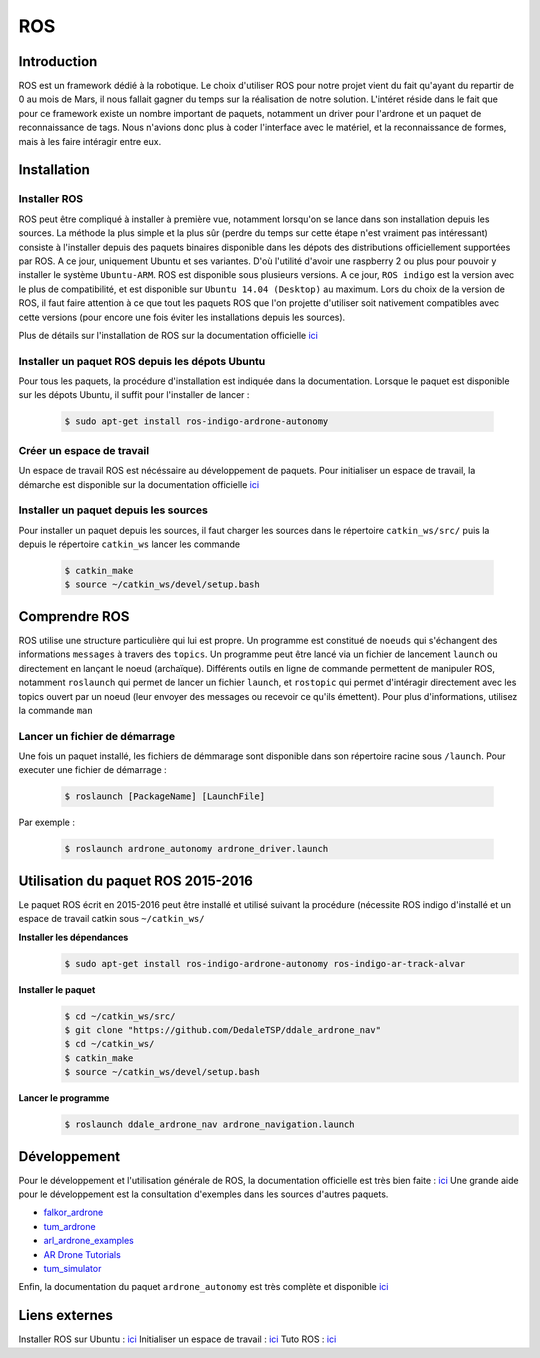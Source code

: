 ***
ROS
***

Introduction
############

ROS est un framework dédié à la robotique. Le choix d'utiliser ROS pour notre projet vient du fait qu'ayant du repartir
de 0 au mois de Mars, il nous fallait gagner du temps sur la réalisation de notre solution. L'intéret réside dans le fait
que pour ce framework existe un nombre important de paquets, notamment un driver pour l'ardrone et un paquet de
reconnaissance de tags. Nous n'avions donc plus à coder l'interface avec le matériel, et la reconnaissance de formes,
mais à les faire intéragir entre eux.

Installation
############

Installer ROS
*************

ROS peut être compliqué à installer à première vue, notamment lorsqu'on se lance dans son installation depuis les sources.
La méthode la plus simple et la plus sûr (perdre du temps sur cette étape n'est vraiment pas intéressant) consiste à
l'installer depuis des paquets binaires disponible dans les dépots des distributions officiellement supportées par ROS.
A ce jour, uniquement Ubuntu et ses variantes.
D'où l'utilité d'avoir une raspberry 2 ou plus pour pouvoir y installer le système ``Ubuntu-ARM``.
ROS est disponible sous plusieurs versions. A ce jour, ``ROS indigo`` est la version avec le plus de compatibilité, et
est disponible sur ``Ubuntu 14.04 (Desktop)`` au maximum. Lors du choix de la version de ROS, il faut faire attention à
ce que tout les paquets ROS que l'on projette d'utiliser soit nativement compatibles avec cette versions (pour encore
une fois éviter les installations depuis les sources).

Plus de détails sur l'installation de ROS sur la documentation officielle `ici <http://wiki.ros.org/fr/ROS/Installation>`_

Installer un paquet ROS depuis les dépots Ubuntu
************************************************

Pour tous les paquets, la procédure d'installation est indiquée dans la documentation. Lorsque le paquet est disponible
sur les dépots Ubuntu, il suffit pour l'installer de lancer :

    .. code-block:: bash

        $ sudo apt-get install ros-indigo-ardrone-autonomy

Créer un espace de travail
**************************

Un espace de travail ROS est nécéssaire au développement de paquets. Pour initialiser un espace de travail, la démarche
est disponible sur la documentation officielle `ici <http://wiki.ros.org/catkin/Tutorials/create_a_workspace>`_

Installer un paquet depuis les sources
**************************************

Pour installer un paquet depuis les sources, il faut charger les sources dans le répertoire ``catkin_ws/src/`` puis
la depuis le répertoire ``catkin_ws`` lancer les commande

    .. code-block:: bash

        $ catkin_make
        $ source ~/catkin_ws/devel/setup.bash

Comprendre ROS
##############

ROS utilise une structure particulière qui lui est propre. Un programme est constitué de ``noeuds`` qui s'échangent des
informations ``messages`` à travers des ``topics``.
Un programme peut être lancé via un fichier de lancement ``launch`` ou directement en lançant le noeud (archaïque).
Différents outils en ligne de commande permettent de manipuler ROS, notamment ``roslaunch`` qui permet de lancer un fichier
``launch``, et ``rostopic`` qui permet d'intéragir directement avec les topics ouvert par un noeud (leur envoyer des messages
ou recevoir ce qu'ils émettent).
Pour plus d'informations, utilisez la commande ``man``

Lancer un fichier de démarrage
******************************

Une fois un paquet installé, les fichiers de démmarage sont disponible dans son répertoire racine sous ``/launch``.
Pour executer une fichier de démarrage :

    .. code-block:: bash

        $ roslaunch [PackageName] [LaunchFile]

Par exemple :

    .. code-block:: bash

        $ roslaunch ardrone_autonomy ardrone_driver.launch

Utilisation du paquet ROS 2015-2016
###################################

Le paquet ROS écrit en 2015-2016 peut être installé et utilisé suivant la procédure (nécessite ROS indigo d'installé et
un espace de travail catkin sous ``~/catkin_ws/``

**Installer les dépendances**
    .. code-block::

        $ sudo apt-get install ros-indigo-ardrone-autonomy ros-indigo-ar-track-alvar

**Installer le paquet**
    .. code-block::

        $ cd ~/catkin_ws/src/
        $ git clone "https://github.com/DedaleTSP/ddale_ardrone_nav"
        $ cd ~/catkin_ws/
        $ catkin_make
        $ source ~/catkin_ws/devel/setup.bash

**Lancer le programme**
    .. code-block::

        $ roslaunch ddale_ardrone_nav ardrone_navigation.launch

Développement
#############

Pour le développement et l'utilisation générale de ROS, la documentation officielle est très bien faite : `ici <http://wiki.ros.org/fr/ROS/Tutorials>`_
Une grande aide pour le développement est la consultation d'exemples dans les sources d'autres paquets.

- `falkor_ardrone <https://github.com/FalkorSystems/falkor_ardrone>`_
- `tum_ardrone <http://www.ros.org/wiki/tum_ardrone>`_
- `arl_ardrone_examples <https://github.com/parcon/arl_ardrone_examples>`_
- `AR Drone Tutorials <https://github.com/mikehamer/ardrone_tutorials>`_
- `tum_simulator <http://wiki.ros.org/tum_simulator>`_

Enfin, la documentation du paquet ``ardrone_autonomy`` est très complète et disponible `ici <http://ardrone-autonomy.readthedocs.io/>`_

Liens externes
##############

Installer ROS sur Ubuntu : `ici <http://wiki.ros.org/fr/ROS/Installation>`_
Initialiser un espace de travail : `ici <http://wiki.ros.org/catkin/Tutorials/create_a_workspace>`_
Tuto ROS : `ici <http://wiki.ros.org/fr/ROS/Tutorials>`_
